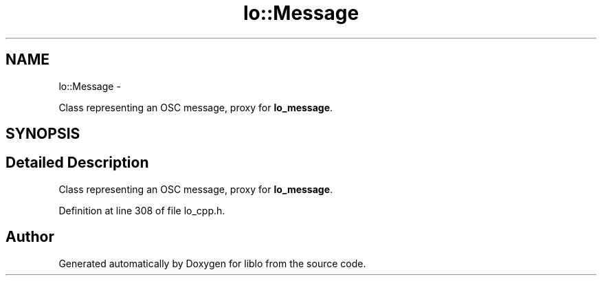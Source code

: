 .TH "lo::Message" 3 "Thu Apr 16 2020" "Version 0.31" "liblo" \" -*- nroff -*-
.ad l
.nh
.SH NAME
lo::Message \- 
.PP
Class representing an OSC message, proxy for \fBlo_message\fP\&.  

.SH SYNOPSIS
.br
.PP
.SH "Detailed Description"
.PP 
Class representing an OSC message, proxy for \fBlo_message\fP\&. 
.PP
Definition at line 308 of file lo_cpp\&.h\&.

.SH "Author"
.PP 
Generated automatically by Doxygen for liblo from the source code\&.
